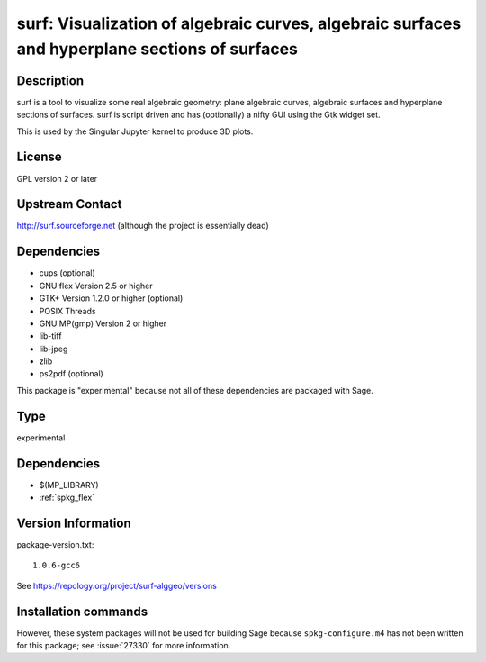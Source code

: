 .. _spkg_surf:

surf: Visualization of algebraic curves, algebraic surfaces and hyperplane sections of surfaces
===============================================================================================

Description
-----------

surf is a tool to visualize some real algebraic geometry: plane
algebraic curves, algebraic surfaces and hyperplane sections of
surfaces. surf is script driven and has (optionally) a nifty GUI using
the Gtk widget set.

This is used by the Singular Jupyter kernel to produce 3D plots.

License
-------

GPL version 2 or later


Upstream Contact
----------------

http://surf.sourceforge.net (although the project is essentially dead)

Dependencies
------------

-  cups (optional)
-  GNU flex Version 2.5 or higher
-  GTK+ Version 1.2.0 or higher (optional)
-  POSIX Threads
-  GNU MP(gmp) Version 2 or higher
-  lib-tiff
-  lib-jpeg
-  zlib
-  ps2pdf (optional)

This package is "experimental" because not all of these dependencies are
packaged with Sage.


Type
----

experimental


Dependencies
------------

- $(MP_LIBRARY)
- :ref:`spkg_flex`

Version Information
-------------------

package-version.txt::

    1.0.6-gcc6

See https://repology.org/project/surf-alggeo/versions

Installation commands
---------------------

.. tab:: Sage distribution:

   .. CODE-BLOCK:: bash

       $ sage -i surf

.. tab:: Debian/Ubuntu:

   .. CODE-BLOCK:: bash

       $ sudo apt-get install surf-alggeo

.. tab:: Fedora/Redhat/CentOS:

   .. CODE-BLOCK:: bash

       $ sudo dnf install surf-geometry

.. tab:: openSUSE:

   .. CODE-BLOCK:: bash

       $ sudo zypper install surf


However, these system packages will not be used for building Sage
because ``spkg-configure.m4`` has not been written for this package;
see :issue:`27330` for more information.
